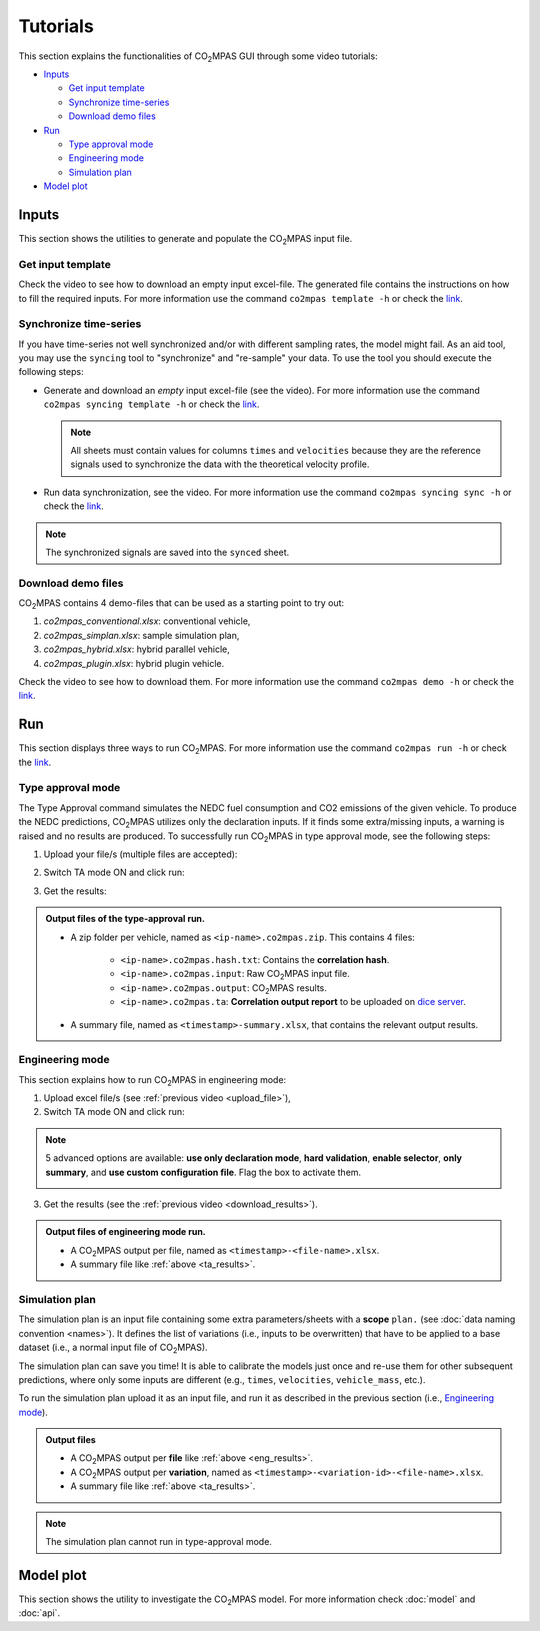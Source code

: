 #########
Tutorials
#########
This section explains the functionalities of |co2mpas| GUI through some video
tutorials:

- `Inputs`_

  - `Get input template`_
  - `Synchronize time-series`_
  - `Download demo files`_
- `Run`_

  - `Type approval mode`_
  - `Engineering mode`_
  - `Simulation plan`_
- `Model plot`_

Inputs
======
This section shows the utilities to generate and populate the |co2mpas| input
file.

Get input template
------------------
Check the video to see how to download an empty input excel-file. The generated
file contains the instructions on how to fill the required inputs. For more
information use the command ``co2mpas template -h`` or check the
`link <_build/co2mpas/co2mpas.cli.html#co2mpas-template>`__.

.. raw:: html

    <p>
      <video width="100%" height="%100" controls playsinline preload="metadata">
        <source src="_static/video/download_input_template.mp4" type="video/mp4">
      Your browser does not support the video tag.
      </video>
    </p>

Synchronize time-series
-----------------------
If you have time-series not well synchronized and/or with different sampling
rates, the model might fail. As an aid tool, you may use the ``syncing`` tool to
"synchronize" and "re-sample" your data. To use the tool you should execute the
following steps:

- Generate and download an *empty* input excel-file (see the video).
  For more information use the command ``co2mpas syncing template -h`` or check
  the `link <_build/co2mpas/co2mpas.cli.html#co2mpas-syncing-template>`__.

  .. raw:: html

      <p>
        <video width="100%" height="%100" controls playsinline preload="metadata">
          <source src="_static/video/download_datasync_template.mp4" type="video/mp4">
        Your browser does not support the video tag.
        </video>
      </p>

  .. note::
     All sheets must contain values for columns ``times`` and ``velocities``
     because they are the reference signals used to synchronize the data with
     the theoretical velocity profile.

- Run data synchronization, see the video.
  For more information use the command ``co2mpas syncing sync -h`` or check
  the `link <_build/co2mpas/co2mpas.cli.html#co2mpas-syncing-sync>`__.

  .. raw:: html

      <p>
        <video width="100%" height="%100" controls playsinline preload="metadata">
          <source src="_static/video/run_datasync.mp4" type="video/mp4">
        Your browser does not support the video tag.
        </video>
      </p>

.. note::
   The synchronized signals are saved into the ``synced`` sheet.


Download demo files
-------------------
|co2mpas| contains 4 demo-files that can be used as a starting point to try out:

1. *co2mpas_conventional.xlsx*: conventional vehicle,
2. *co2mpas_simplan.xlsx*: sample simulation plan,
3. *co2mpas_hybrid.xlsx*: hybrid parallel vehicle,
4. *co2mpas_plugin.xlsx*: hybrid plugin vehicle.

Check the video to see how to download them. For more information use the
command ``co2mpas demo -h`` or check the
`link <_build/co2mpas/co2mpas.cli.html#co2mpas-demo>`__.

.. raw:: html

    <p>
      <video width="100%" height="%100" controls playsinline preload="metadata">
        <source src="_static/video/download_demo.mp4" type="video/mp4">
      Your browser does not support the video tag.
      </video>
    </p>

Run
===
This section displays three ways to run |co2mpas|. For more information use
the command ``co2mpas run -h`` or check the
`link <_build/co2mpas/co2mpas.cli.html#co2mpas-run>`__.

Type approval mode
------------------
The Type Approval command simulates the NEDC fuel consumption and CO2 emissions
of the given vehicle. To produce the NEDC predictions, |co2mpas| utilizes only
the declaration inputs. If it finds some extra/missing inputs, a warning is
raised and no results are produced. To successfully run |co2mpas| in type
approval mode, see the following steps:

.. _upload_file:

1. Upload your file/s (multiple files are accepted):

.. raw:: html

    <p>
      <video width="100%" height="%100" controls playsinline preload="metadata">
        <source src="_static/video/run_simulation_TA_1.mp4" type="video/mp4">
      Your browser does not support the video tag.
      </video>
    </p>

2. Switch TA mode ON and click run:

.. raw:: html

    <p>
      <video width="100%" height="%100" controls playsinline preload="metadata">
        <source src="_static/video/run_simulation_TA_2.mp4" type="video/mp4">
      Your browser does not support the video tag.
      </video>
    </p>

.. _download_results:

3. Get the results:

.. raw:: html

    <p>
      <video width="100%" height="%100" controls playsinline preload="metadata">
        <source src="_static/video/run_simulation_TA_3.mp4" type="video/mp4">
      Your browser does not support the video tag.
      </video>
    </p>

.. _ta_results:
.. admonition:: Output files of the type-approval run.

    - A zip folder per vehicle, named as ``<ip-name>.co2mpas.zip``.
      This contains 4 files:

        - ``<ip-name>.co2mpas.hash.txt``: Contains the **correlation hash**.
        - ``<ip-name>.co2mpas.input``: Raw |co2mpas| input file.
        - ``<ip-name>.co2mpas.output``: |co2mpas| results.
        - ``<ip-name>.co2mpas.ta``: **Correlation output report** to be uploaded
          on `dice server <https://dice.jrc.ec.europa.eu>`_.
    - A summary file, named as ``<timestamp>-summary.xlsx``, that contains the
      relevant output results.

Engineering mode
----------------
This section explains how to run |co2mpas| in engineering mode:

1. Upload excel file/s (see :ref:`previous video <upload_file>`),
2. Switch TA mode ON and click run:

.. raw:: html

    <p>
      <video width="100%" height="%100" controls playsinline preload="metadata">
        <source src="_static/video/run_simulation_2.mp4" type="video/mp4">
      Your browser does not support the video tag.
      </video>
    </p>

.. note:: 5 advanced options are available: **use only declaration mode**,
    **hard validation**, **enable selector**, **only summary**, and
    **use custom configuration file**. Flag the box to activate them.

    .. image:: _static/image/advanced_options.png
       :width: 100%
       :alt: |co2mpas| advanced options
       :align: center

3. Get the results  (see the :ref:`previous video <download_results>`).

.. _eng_results:
.. admonition:: Output files of engineering mode run.

    - A |co2mpas| output per file, named as ``<timestamp>-<file-name>.xlsx``.
    - A summary file like :ref:`above <ta_results>`.

Simulation plan
---------------
The simulation plan is an input file containing some extra parameters/sheets
with a **scope** ``plan.`` (see :doc:`data naming convention <names>`). It
defines the list of variations (i.e., inputs to be overwritten) that have to be
applied to a base dataset (i.e., a normal input file of |co2mpas|).

The simulation plan can save you time! It is able to calibrate the models
just once and re-use them for other subsequent predictions, where only some
inputs are different (e.g., ``times``, ``velocities``, ``vehicle_mass``, etc.).

To run the simulation plan upload it as an input file, and run it as described in
the previous section (i.e., `Engineering mode`_).

.. admonition:: Output files

    - A |co2mpas| output per **file** like :ref:`above <eng_results>`.
    - A |co2mpas| output per **variation**, named as
      ``<timestamp>-<variation-id>-<file-name>.xlsx``.
    - A summary file like :ref:`above <ta_results>`.

.. note::
    The simulation plan cannot run in type-approval mode.

Model plot
==========
This section shows the utility to investigate the |co2mpas| model. For more
information check :doc:`model` and :doc:`api`.

.. raw:: html

    <p>
      <video width="100%" height="%100" controls playsinline preload="metadata">
        <source src="_static/video/model_plot.mp4" type="video/mp4">
      Your browser does not support the video tag.
      </video>
    </p>

.. |co2mpas| replace:: CO\ :sub:`2`\ MPAS
